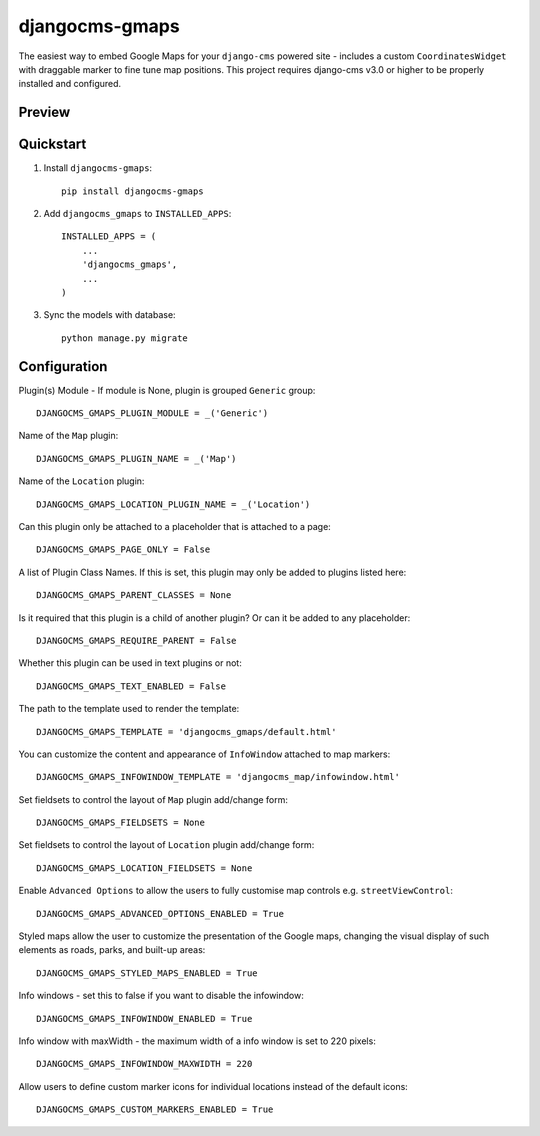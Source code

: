 =============================
djangocms-gmaps
=============================

.. image:: http://img.shields.io/pypi/v/djangocms-gmaps.svg?style=flat-square
    :target: https://pypi.python.org/pypi/djangocms-gmaps/
    :alt: Latest Version

.. image:: http://img.shields.io/pypi/dm/djangocms-gmaps.svg?style=flat-square
    :target: https://pypi.python.org/pypi/djangocms-gmaps/
    :alt: Downloads

.. image:: http://img.shields.io/pypi/l/djangocms-gmaps.svg?style=flat-square
    :target: https://pypi.python.org/pypi/djangocms-gmaps/
    :alt: License

.. image:: https://img.shields.io/badge/django--cms-3.0-blue.svg?style=flat-square
    :target: https://pypi.python.org/pypi/django-cms/
    :alt: django-cms

.. image:: http://mishbahr.github.io/djangocms-gmaps/assets/djangocms_gmaps_001.png
  :target: http://mishbahr.github.io/djangocms-gmaps/assets/djangocms_gmaps_001.png
  :width: 768px
  :align: center


The easiest way to embed Google Maps for your ``django-cms`` powered site - includes a custom ``CoordinatesWidget`` with draggable marker to fine tune map positions. This project requires django-cms v3.0 or higher to be properly installed and configured. 


Preview
--------

.. image:: http://mishbahr.github.io/djangocms-gmaps/assets/djangocms_gmaps_002.png
  :target: http://mishbahr.github.io/djangocms-gmaps/assets/djangocms_gmaps_002.png
  :width: 768px
  :align: center
  
.. image:: http://mishbahr.github.io/djangocms-gmaps/assets/djangocms_gmaps_003.png
  :target: http://mishbahr.github.io/djangocms-gmaps/assets/djangocms_gmaps_003.png
  :width: 768px
  :align: center

Quickstart
----------

1. Install ``djangocms-gmaps``::

    pip install djangocms-gmaps

2. Add ``djangocms_gmaps`` to ``INSTALLED_APPS``::

    INSTALLED_APPS = (
        ...
        'djangocms_gmaps',
        ...
    )

3. Sync the models with database::

    python manage.py migrate

  
Configuration
-------------

Plugin(s) Module - If module is None, plugin is grouped ``Generic`` group::

     DJANGOCMS_GMAPS_PLUGIN_MODULE = _('Generic')

Name of the ``Map`` plugin::

    DJANGOCMS_GMAPS_PLUGIN_NAME = _('Map')

Name of the ``Location`` plugin::

    DJANGOCMS_GMAPS_LOCATION_PLUGIN_NAME = _('Location')

Can this plugin only be attached to a placeholder that is attached to a page::
    
   DJANGOCMS_GMAPS_PAGE_ONLY = False

A list of Plugin Class Names. If this is set, this plugin may only be added to plugins listed here::

    DJANGOCMS_GMAPS_PARENT_CLASSES = None

Is it required that this plugin is a child of another plugin? Or can it be added to any placeholder::

    DJANGOCMS_GMAPS_REQUIRE_PARENT = False

Whether this plugin can be used in text plugins or not::

    DJANGOCMS_GMAPS_TEXT_ENABLED = False

The path to the template used to render the template::

    DJANGOCMS_GMAPS_TEMPLATE = 'djangocms_gmaps/default.html'

You can customize the content and appearance of ``InfoWindow`` attached to map markers::

    DJANGOCMS_GMAPS_INFOWINDOW_TEMPLATE = 'djangocms_map/infowindow.html'

Set fieldsets to control the layout of ``Map`` plugin add/change form::

    DJANGOCMS_GMAPS_FIELDSETS = None

Set fieldsets to control the layout of ``Location`` plugin add/change form::

    DJANGOCMS_GMAPS_LOCATION_FIELDSETS = None

Enable ``Advanced Options`` to allow the users to fully customise map controls e.g. ``streetViewControl``::

    DJANGOCMS_GMAPS_ADVANCED_OPTIONS_ENABLED = True

Styled maps allow the user to customize the presentation of the Google maps, changing the visual display of such elements as roads, parks, and built-up areas::

   DJANGOCMS_GMAPS_STYLED_MAPS_ENABLED = True

Info windows - set this to false if you want to disable the infowindow::

    DJANGOCMS_GMAPS_INFOWINDOW_ENABLED = True


Info window with maxWidth - the maximum width of  a info window is set to 220 pixels::

    DJANGOCMS_GMAPS_INFOWINDOW_MAXWIDTH = 220

Allow users to define custom marker icons for individual locations instead of the default icons:: 

    DJANGOCMS_GMAPS_CUSTOM_MARKERS_ENABLED = True 


